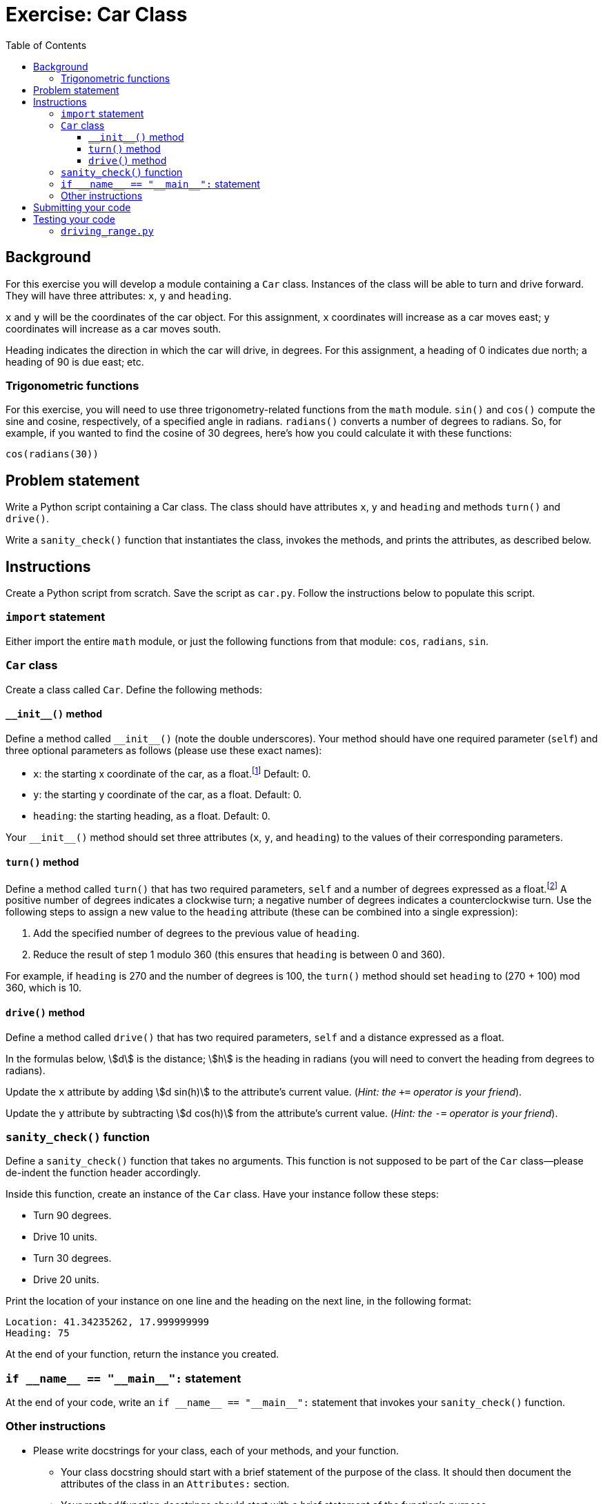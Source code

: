 = Exercise: Car Class
:includedir: ../../../../includes
:source-highlighter: rouge
:stem:
:toc: left
:toclevels: 4

== Background

For this exercise you will develop a module containing a `Car` class. Instances of the class will be able to turn and drive forward. They will have three attributes: `x`, `y` and `heading`.

`x` and `y` will be the coordinates of the car object. For this assignment, `x` coordinates will increase as a car moves east; `y` coordinates will increase as a car moves south.

Heading indicates the direction in which the car will drive, in degrees. For this assignment, a heading of 0 indicates due north; a heading of 90 is due east; etc.

=== Trigonometric functions

For this exercise, you will need to use three trigonometry-related functions from the `math` module. `sin()` and `cos()` compute the sine and cosine, respectively, of a specified angle in radians. `radians()` converts a number of degrees to radians. So, for example, if you wanted to find the cosine of 30 degrees, here's how you could calculate it with these functions:

----
cos(radians(30))
----

== Problem statement

Write a Python script containing a Car class. The class should have attributes `x`, `y` and `heading` and methods `turn()` and `drive()`.

Write a `sanity_check()` function that instantiates the class, invokes the methods, and prints the attributes, as described below.

== Instructions

Create a Python script from scratch. Save the script as `car.py`. Follow the instructions below to populate this script.

=== `import` statement

Either import the entire `math` module, or just the following functions from that module: `cos`, `radians`, `sin`.

=== `Car` class

Create a class called `Car`. Define the following methods:

==== `+++__init__+++()` method

Define a method called `+++__init__+++()` (note the double underscores). Your method should have one required parameter (`self`) and three optional parameters as follows (please use these exact names):

* `x`: the starting x coordinate of the car, as a float.footnote:[In other words, you can assume that the value of this parameter will be a float.] Default: 0.
* `y`: the starting y coordinate of the car, as a float. Default: 0.
* `heading`: the starting heading, as a float. Default: 0.

Your `+++__init__+++()` method should set three attributes (`x`, `y`, and `heading`) to the values of their corresponding parameters.

==== `turn()` method

Define a method called `turn()` that has two required parameters, `self` and a number of degrees expressed as a float.footnote:[In other words, you can assume that the value of this parameter will be a float.] A positive number of degrees indicates a clockwise turn; a negative number of degrees indicates a counterclockwise turn. Use the following steps to assign a new value to the `heading` attribute (these can be combined into a single expression):

. Add the specified number of degrees to the previous value of `heading`.
. Reduce the result of step 1 modulo 360 (this ensures that `heading` is between 0 and 360).

For example, if `heading` is 270 and the number of degrees is 100, the `turn()` method should set `heading` to (270 + 100) mod 360, which is 10.

==== `drive()` method

Define a method called `drive()` that has two required parameters, `self` and a distance expressed as a float.

//Update the `x` attribute by adding the sine of the heading (converted to radians) times the distance to the current value of the attribute (__hint: the `+=` operator is your friend__).

//Update the `y` attribute by subtracting the cosine of the heading (converted to radians) times the distance to the current value of the attribute (__hint: the `-=` operator is your friend__).

In the formulas below, stem:[d] is the distance; stem:[h] is the heading in radians (you will need to convert the heading from degrees to radians).

Update the `x` attribute by adding stem:[d sin(h)] to the attribute's current value. (__Hint: the `+=` operator is your friend__).

Update the `y` attribute by subtracting stem:[d cos(h)] from the attribute's current value. (__Hint: the `-=` operator is your friend__).


=== `sanity_check()` function

Define a `sanity_check()` function that takes no arguments. This function is not supposed to be part of the `Car` class--please de-indent the function header accordingly.

Inside this function, create an instance of the `Car` class. Have your instance follow these steps:

* Turn 90 degrees.
* Drive 10 units.
* Turn 30 degrees.
* Drive 20 units.

Print the location of your instance on one line and the heading on the next line, in the following format:

----
Location: 41.34235262, 17.999999999
Heading: 75
----

At the end of your function, return the instance you created.

=== `+++if __name__ == "__main__":+++` statement

At the end of your code, write an `+++if __name__ == "__main__":+++` statement that invokes your `sanity_check()` function.

=== Other instructions

* Please write docstrings for your class, each of your methods, and your function.
** Your class docstring should start with a brief statement of the purpose of the class. It should then document the attributes of the class in an `Attributes:` section.
** Your method/function docstrings should start with a brief statement of the function’s purpose.
** If your method or function takes arguments, provide an `Args:` section to document them, including their names, data types, and a brief description of the purpose of each. You do not need to document `self` in the `Args:` section.
** If your method or function returns a value, write a `Returns:` section to describe the return value, including its data type and a brief description of its purpose.
** If your method causes side effects, include a `Side effects:` section to describe the side effects. Examples of side effects include setting or changing an attribute's value and printing information to the console.

Docstrings were covered in the lectures here: https://youtu.be/jHTv83PlQYw?t=1415. There’s an ELMS page about them here: https://umd.instructure.com/courses/1299872/pages/docstrings.

* Please keep your lines of code to 80 characters or less. If you need help breaking up long lines of code, please see https://umd.instructure.com/courses/1299872/pages/how-to-break-up-long-lines-of-code.

== Submitting your code

Upload your `car.py` class to Gradescope. An autograder script will give you (near-)instant feedback. If you did not pass all the test cases, you can revise your code and resubmit as many times as you want until the deadline.

== Testing your code

To run your program within the VS Code built-in terminal, first make sure you have opened (in VS Code) the directory where your program is saved. If necessary, you can go to the VS Code File menu and select "Open...​" on macOS or "Open Folder..." on Windows, and navigate to the directory where your program is.

Then, open the VS Code built-in terminal. Type `python3` (on macOS) or `python` (on Windows) followed by a space and the name of your program. Below is an example:

----
python3 car.py
----

=== `driving_range.py`

The program `driving_range.py` is designed to import your class and create a graphical representation of two instances of your `Car` class. Your class serves as the back-end for this program. The program depends upon your code following the naming conventions specified in these instructions.

`driving_range.py` requires the link:https://docs.python.org/3/library/tkinter.html[Tkinter module]. If you installed Python 3.9 from Python.org, Tkinter should normally have been included. If you run into issues related to Tkinter, please contact the instructor.

To use `driving_range.py`, ensure that it is in the same directory as `car.py`. Then, open the VS Code built-in terminal and type `python3` (on macOS) or `python` (on Windows) followed by a space and the name of the program. Below is an example:

----
python3 driving_range.py
----

Two car objects appear as circles with arrows in the middle. By default, the cars are "self-driving". You can control them in both self-driving mode and regular mode. Here are the keys you can use to control the cars:

[%autowidth]
|===
|Action |Red car key |Blue car key

|Toggle self-driving mode |Down |s
|Drive forward |Up |w
|Turn clockwise |Right |d
|Turn counterclockwise |Left |a
|===
